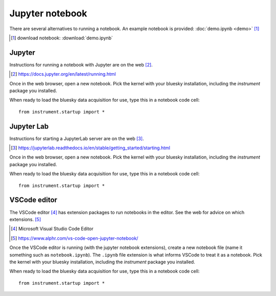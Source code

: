 Jupyter notebook
================

There are several alternatives to running a notebook.
An example notebook is provided: :doc:`demo.ipynb <demo>` [#]_

.. [#] download notebook: :download:`demo.ipynb`

Jupyter
-------

Instructions for running a notebook with Jupyter are on the web [#]_.

.. [#] https://docs.jupyter.org/en/latest/running.html

Once in the web browser, open a new notebook.  Pick the kernel with your bluesky
installation, including the `instrument` package you installed.

When ready to load the bluesky data acquisition for use, type this in a notebook
code cell::

    from instrument.startup import *

Jupyter Lab
-----------

Instructions for starting a JupyterLab server are on the web [#]_.

.. [#] https://jupyterlab.readthedocs.io/en/stable/getting_started/starting.html

Once in the web browser, open a new notebook.  Pick the kernel with your bluesky
installation, including the `instrument` package you installed.

When ready to load the bluesky data acquisition for use, type this in a notebook
code cell::

    from instrument.startup import *

VSCode editor
-------------

The VSCode editor [#]_ has extension packages to run notebooks in the editor.
See the web for advice on which extensions.  [#]_

.. [#] Microsoft Visual Studio Code Editor
.. [#] https://www.alphr.com/vs-code-open-jupyter-notebook/

Once the VSCode editor is running (with the jupyter notebook extensions), create
a new notebook file (name it something such as ``notebook.ipynb``). The
``.ipynb`` file extension is what informs VSCode to treat it as a notebook.
Pick the kernel with your bluesky installation, including the `instrument`
package you installed.

When ready to load the bluesky data acquisition for use, type this in a notebook
code cell::

    from instrument.startup import *
